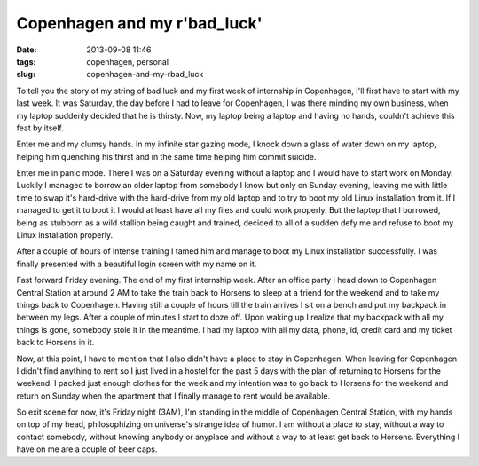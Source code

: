 Copenhagen and my r'bad_luck'
#############################
:date: 2013-09-08 11:46
:tags: copenhagen, personal
:slug: copenhagen-and-my-rbad_luck

To tell you the story of my string of bad luck and my first week of
internship in Copenhagen, I'll first have to start with my last week. It
was Saturday, the day before I had to leave for Copenhagen, I was there
minding my own business, when my laptop suddenly decided that he is
thirsty. Now, my laptop being a laptop and having no hands, couldn't
achieve this feat by itself.

Enter me and my clumsy hands. In my infinite star gazing mode, I knock
down a glass of water down on my laptop, helping him quenching his
thirst and in the same time helping him commit suicide.

Enter me in panic mode. There I was on a Saturday evening without a
laptop and I would have to start work on Monday. Luckily I managed to
borrow an older laptop from somebody I know but only on Sunday evening,
leaving me with little time to swap it's hard-drive with the hard-drive
from my old laptop and to try to boot my old Linux installation from it.
If I managed to get it to boot it I would at least have all my files and
could work properly. But the laptop that I borrowed, being as stubborn
as a wild stallion being caught and trained, decided to all of a sudden
defy me and refuse to boot my Linux installation properly.

After a couple of hours of intense training I tamed him and manage to
boot my Linux installation successfully. I was finally presented with a
beautiful login screen with my name on it.

Fast forward Friday evening. The end of my first internship week. After
an office party I head down to Copenhagen Central Station at around 2 AM
to take the train back to Horsens to sleep at a friend for the weekend
and to take my things back to Copenhagen. Having still a couple of hours
till the train arrives I sit on a bench and put my backpack in between
my legs. After a couple of minutes I start to doze off. Upon waking up I
realize that my backpack with all my things is gone, somebody stole it
in the meantime. I had my laptop with all my data, phone, id, credit
card and my ticket back to Horsens in it.

Now, at this point, I have to mention that I also didn't have a place to
stay in Copenhagen. When leaving for Copenhagen I didn't find anything
to rent so I just lived in a hostel for the past 5 days with the plan of
returning to Horsens for the weekend. I packed just enough clothes for
the week and my intention was to go back to Horsens for the weekend and
return on Sunday when the apartment that I finally manage to rent would
be available.

So exit scene for now, it's Friday night (3AM), I'm standing in the
middle of Copenhagen Central Station, with my hands on top of my head,
philosophizing on universe's strange idea of humor. I am without a place
to stay, without a way to contact somebody, without knowing anybody or
anyplace and without a way to at least get back to Horsens. Everything I
have on me are a couple of beer caps.
